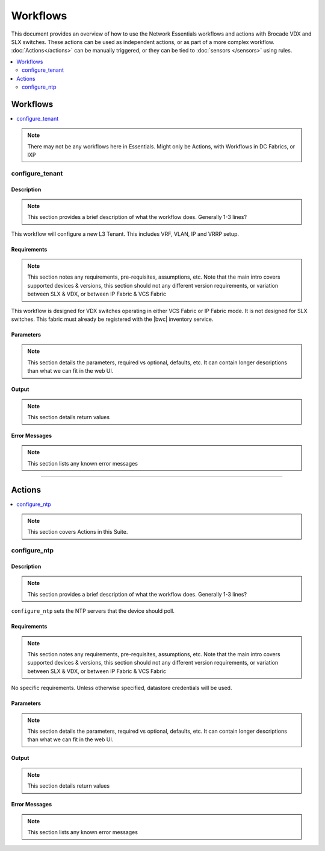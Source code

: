 Workflows
=========

This document provides an overview of how to use the Network Essentials workflows and actions
with Brocade VDX and SLX switches. These actions can be used as independent actions,
or as part of a more complex workflow. :doc:`Actions</actions>` can be manually triggered,
or they can be tied to :doc:`sensors </sensors>` using rules.

.. contents::
   :local:
   :depth: 2

Workflows
---------


.. contents::
   :local:
   :depth: 1

.. note::

    There may not be any workflows here in Essentials. Might only be Actions, with Workflows in
    DC Fabrics, or IXP


configure_tenant
~~~~~~~~~~~~~~~~

Description
```````````

.. note::

    This section provides a brief description of what the workflow does. Generally 1-3 lines?

This workflow will configure a new L3 Tenant. This includes VRF, VLAN, IP and VRRP setup.
    

Requirements
````````````

.. note::

    This section notes any requirements, pre-requisites, assumptions, etc. Note that the main intro
    covers supported devices & versions, this section should not any different version requirements,
    or variation between SLX & VDX, or between IP Fabric & VCS Fabric

This workflow is designed for VDX switches operating in either VCS Fabric or IP Fabric mode. It is not
designed for SLX switches. This fabric must already be registered with the |bwc| inventory service.

Parameters
``````````

.. note::

    This section details the parameters, required vs optional, defaults, etc. It can contain longer
    descriptions than what we can fit in the web UI.

.. code-block:: guess
   :emphasize-lines: 1,4,7,10,13,16

   customer_name
       Customer name. This will be used in VRF & VLAN description. Must be text string, 0-255 characters.

   fabric
       Name of the fabric. This must already be registered with the inventory service.

   vlan_range
       VLAN range to be used for customer. Should be provided as range, e.g. 50-60,70.

   gateway_ip
       VRRPe gateway IP to use for customer.

Output
``````

.. note::

    This section details return values

.. code-block:: guess
   :emphasize-lines: 1,4,7,10,13,16

   result
       Boolean - True/False, if workflow succeeded

   rd
       RD auto-assigned to tenant

Error Messages
``````````````

.. note::

    This section lists any known error messages

.. code-block:: guess
   :emphasize-lines: 1,4,7,10,13,16

   "Invalid VLAN ID"
       Returned if VLAN(s) provided are invalid, e.g. > 4094.

   "Unknown Fabric"
       Returned if fabric is not registered. 


-----------------

Actions
-------

.. contents::
   :local:
   :depth: 1

.. note::

    This section covers Actions in this Suite.
 
configure_ntp
~~~~~~~~~~~~~

Description
```````````

.. note::

    This section provides a brief description of what the workflow does. Generally 1-3 lines?

``configure_ntp`` sets the NTP servers that the device should poll.

Requirements
````````````

.. note::

    This section notes any requirements, pre-requisites, assumptions, etc. Note that the main intro
    covers supported devices & versions, this section should not any different version requirements,
    or variation between SLX & VDX, or between IP Fabric & VCS Fabric

No specific requirements. Unless otherwise specified, datastore credentials will be used.

Parameters
``````````

.. note::

    This section details the parameters, required vs optional, defaults, etc. It can contain longer
    descriptions than what we can fit in the web UI.

.. code-block:: guess
   :emphasize-lines: 1,5,9

   servers
       Comma-separated list of NTP servers, e.g. 10.1.1.1,10.1.1.2.
       At least one server must be provided.

   switch
       Comma-separated list of switches to apply the configuration to.
       At least one switch IP/hostname must be provided.

    exclusive (optional)
       Boolean value (True/False). Set to True to ensure that device **only** uses the provided
       NTP servers, and removes any existing NTP servers. Default is False - the existing NTP
       NTP configuration will not be changed


Output
``````

.. note::

    This section details return values

.. code-block:: guess
   :emphasize-lines: 1,4,7,10,13,16

   result
       Boolean - True/False, if workflow succeeded

Error Messages
``````````````

.. note::

    This section lists any known error messages

.. code-block:: guess
   :emphasize-lines: 1,4,7,10,13,16

   "Invalid NTP Server"
       Returned if one or more NTP servers are invalid.
